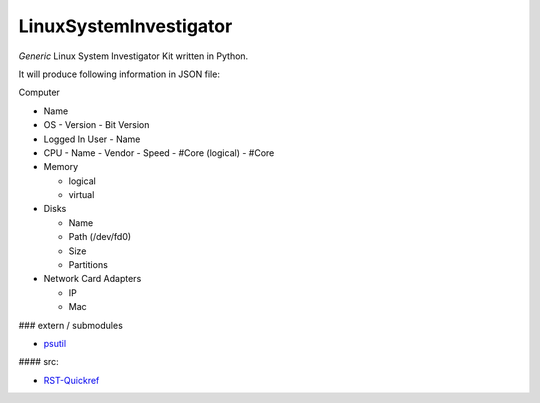 LinuxSystemInvestigator
========================

*Generic* Linux System Investigator Kit written in Python.

It will produce following information in JSON file:

Computer

- Name

- OS
  - Version
  - Bit Version

- Logged In User
  - Name

- CPU
  - Name
  - Vendor
  - Speed
  - #Core (logical)
  - #Core
- Memory

  - logical
  - virtual
- Disks

  - Name
  - Path (/dev/fd0)
  - Size
  - Partitions
- Network Card Adapters

  - IP
  - Mac

### extern / submodules

- psutil_

.. _psutil: http://www.python.org/

#### src:

- RST-Quickref_

.. _RST-Quickref: http://docutils.sourceforge.net/docs/user/rst/quickref.html
